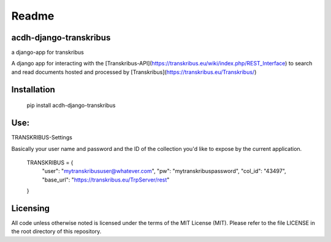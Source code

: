 Readme
======

acdh-django-transkribus
------------

a django-app for transkribus


A django app for interacting with the [Transkribus-API](https://transkribus.eu/wiki/index.php/REST_Interface) to search and read documents hosted and processed by [Transkribus](https://transkribus.eu/Transkribus/)

Installation
------------

    pip install acdh-django-transkribus

Use:
------------

TRANSKRIBUS-Settings

Basically your user name and password and the ID of the collection you'd like to expose by the current application.


    TRANSKRIBUS = {
        "user": "mytranskribususer@whatever.com",
        "pw": "mytranskribuspassword",
        "col_id": "43497",
        "base_url": "https://transkribus.eu/TrpServer/rest"
    }



Licensing
---------

All code unless otherwise noted is licensed under the terms of the MIT License (MIT). Please refer to the file LICENSE in the root directory of this repository.
